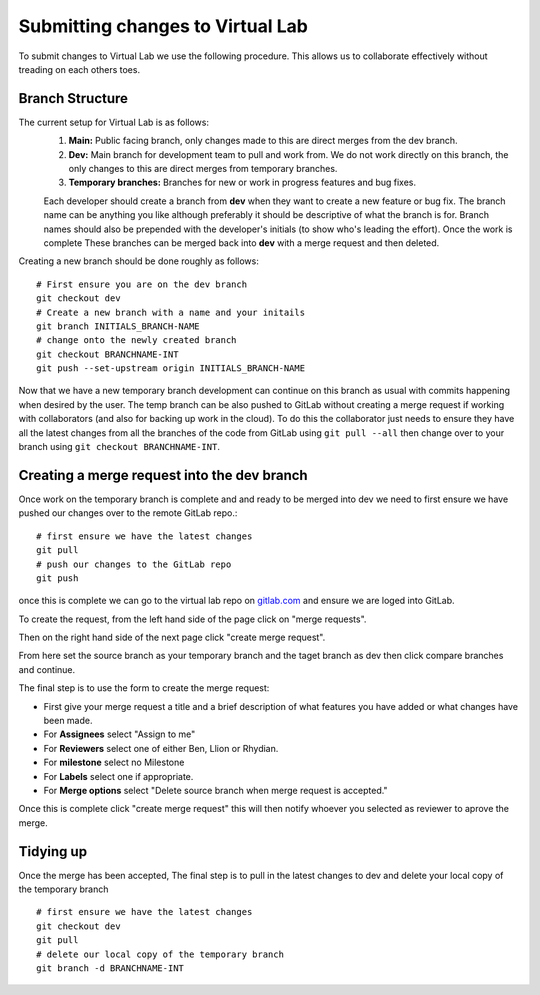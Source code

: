 Submitting changes to Virtual Lab
=================================
To submit changes to Virtual Lab we use the following procedure. This allows us to collaborate effectively without treading on each others toes.

Branch Structure
****************
The current setup for Virtual Lab is as follows:
 1. **Main:** Public facing branch, only changes made to this are direct merges from the dev branch.
 2. **Dev:** Main branch for development team to pull and work from. We do not work directly on this branch, the only changes to this are direct merges from temporary branches.
 3. **Temporary branches:** Branches for new or work in progress features and bug fixes.

 Each developer should create a branch from **dev** when they want to create a new feature or bug fix.
 The branch name can be anything you like although preferably it should be descriptive of what the branch is for. Branch names should also be prepended with the developer's initials (to show who's leading the effort). Once the work is complete These branches can be merged back into **dev** with a merge request and then deleted.
 
Creating a new branch should be done roughly as follows::

    # First ensure you are on the dev branch
    git checkout dev 
    # Create a new branch with a name and your initails
    git branch INITIALS_BRANCH-NAME
    # change onto the newly created branch
    git checkout BRANCHNAME-INT
    git push --set-upstream origin INITIALS_BRANCH-NAME
    
Now that we have a new temporary branch development can continue on this branch as usual with commits happening when desired by the user. The temp branch can be also pushed to GitLab without creating a merge request if working with collaborators (and also for backing up work in the cloud). To do this the collaborator just needs to ensure they have all the latest changes from all the branches of the code from GitLab using ``git pull --all`` then change over to your branch using ``git checkout BRANCHNAME-INT``.



Creating a merge request into the dev branch
********************************************

Once work on the temporary branch is complete and and ready to be merged into dev we need to first ensure we have pushed our changes over to the remote GitLab repo.::

    # first ensure we have the latest changes
    git pull
    # push our changes to the GitLab repo
    git push

once this is complete we can go to the virtual lab repo on `gitlab.com <https://gitlab.com/ibsim/virtuallab>`_ and ensure we are loged into GitLab.

To create the request, from the left hand side of the page click on "merge requests".

.. image:: https://gitlab.com/ibsim/media/-/raw/master/images/docs/screenshots/GitLab.png
   :alt: insert screenshot of GitLab here. 

Then on the right hand side of the next page click "create merge request".

.. image:: https://gitlab.com/ibsim/media/-/raw/master/images/docs/screenshots/GitLab2.png
   :alt: insert screenshot of GitLab here.

From here set the source branch as your temporary branch and the taget branch as dev then click compare branches and continue.

.. image:: https://gitlab.com/ibsim/media/-/raw/master/images/docs/screenshots/GitLab3.png
   :alt: insert screenshot of GitLab here.

The final step is to use the form to create the merge request:

* First give your merge request a title and a brief description of what features you have added or what changes have been made.
* For **Assignees** select "Assign to me"
* For **Reviewers** select one of either Ben, Llion or Rhydian.
* For **milestone** select no Milestone
* For **Labels** select one if appropriate.
* For **Merge options** select "Delete source branch when merge request is accepted."

Once this is complete click "create merge request" this will then notify whoever you selected as reviewer to aprove the merge. 

Tidying up
**********

Once the merge has been accepted, The final step is to pull in the latest changes to dev and delete your local copy of the temporary branch ::
  
    # first ensure we have the latest changes
    git checkout dev
    git pull
    # delete our local copy of the temporary branch
    git branch -d BRANCHNAME-INT
